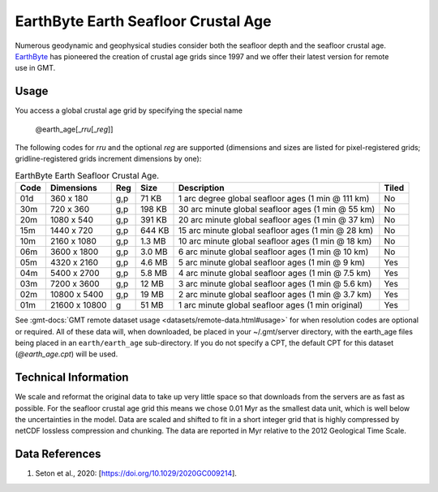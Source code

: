 EarthByte Earth Seafloor Crustal Age
------------------------------------
.. figure:: /_static/EarthByte_logo_small.png
   :align: right
   :scale: 20 %

.. figure:: /_static/GMT_earth_age.png
   :width: 710 px
   :align: center

Numerous geodynamic and geophysical studies consider both the seafloor depth and
the seafloor crustal age. `EarthByte <https://www.earthbyte.org/>`_ has pioneered
the creation of crustal age grids since 1997 and we offer their latest version for
remote use in GMT.

Usage
~~~~~

You access a global crustal age grid by specifying the special name

   @earth_age[_\ *rru*\ [_\ *reg*\ ]]

The following codes for *rr*\ *u* and the optional *reg* are supported (dimensions and sizes are listed
for pixel-registered grids; gridline-registered grids increment dimensions by one):

.. _tbl-earth_age:

.. table:: EarthByte Earth Seafloor Crustal Age.

  ==== ================= === =======  ================================================== =====
  Code Dimensions        Reg Size     Description                                        Tiled
  ==== ================= === =======  ================================================== =====
  01d       360 x    180 g,p   71 KB  1 arc degree global seafloor ages (1 min @ 111 km) No
  30m       720 x    360 g,p  198 KB  30 arc minute global seafloor ages (1 min @ 55 km) No
  20m      1080 x    540 g,p  391 KB  20 arc minute global seafloor ages (1 min @ 37 km) No
  15m      1440 x    720 g,p  644 KB  15 arc minute global seafloor ages (1 min @ 28 km) No
  10m      2160 x   1080 g,p  1.3 MB  10 arc minute global seafloor ages (1 min @ 18 km) No
  06m      3600 x   1800 g,p  3.0 MB  6 arc minute global seafloor ages (1 min @ 10 km)  No
  05m      4320 x   2160 g,p  4.6 MB  5 arc minute global seafloor ages (1 min @ 9 km)   Yes
  04m      5400 x   2700 g,p  5.8 MB  4 arc minute global seafloor ages (1 min @ 7.5 km) Yes
  03m      7200 x   3600 g,p   12 MB  3 arc minute global seafloor ages (1 min @ 5.6 km) Yes
  02m     10800 x   5400 g,p   19 MB  2 arc minute global seafloor ages (1 min @ 3.7 km) Yes
  01m     21600 x  10800 g     51 MB  1 arc minute global seafloor ages (1 min original) Yes
  ==== ================= === =======  ================================================== =====

See :gmt-docs:`GMT remote dataset usage <datasets/remote-data.html#usage>` for when resolution codes are optional or required.
All of these data will, when downloaded, be placed in your ~/.gmt/server directory, with
the earth_age files being placed in an ``earth/earth_age`` sub-directory. If you do not
specify a CPT, the default CPT for this dataset (*@earth_age.cpt*) will be used.

Technical Information
~~~~~~~~~~~~~~~~~~~~~

We scale and reformat the original data to take up very little space so that downloads
from the servers are as fast as possible.  For the seafloor crustal age grid this means
we chose 0.01 Myr as the smallest data unit, which is well below the uncertainties in the
model.  Data are scaled and shifted to fit in a short integer grid that is highly compressed
by netCDF lossless compression and chunking.  The data are reported in Myr relative
to the 2012 Geological Time Scale.

Data References
~~~~~~~~~~~~~~~

#. Seton et al., 2020: [https://doi.org/10.1029/2020GC009214].
